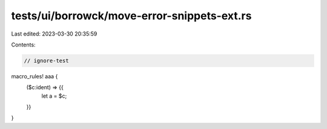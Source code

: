 tests/ui/borrowck/move-error-snippets-ext.rs
============================================

Last edited: 2023-03-30 20:35:59

Contents:

.. code-block:: rs

    // ignore-test

macro_rules! aaa {
    ($c:ident) => {{
        let a = $c;
    }}
}


